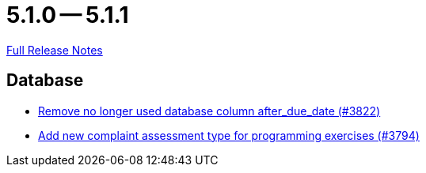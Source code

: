 = 5.1.0 -- 5.1.1

link:https://github.com/ls1intum/Artemis/releases/tag/5.1.1[Full Release Notes]

== Database

* link:https://www.github.com/ls1intum/Artemis/commit/2b7d89eef52c2c8232c01eacaef8a6417bf46d73[Remove no longer used database column after_due_date (#3822)]
* link:https://www.github.com/ls1intum/Artemis/commit/be774cc57fa94b1b07e99adb5ca649caa36451c2[Add new complaint assessment type for programming exercises (#3794)]


